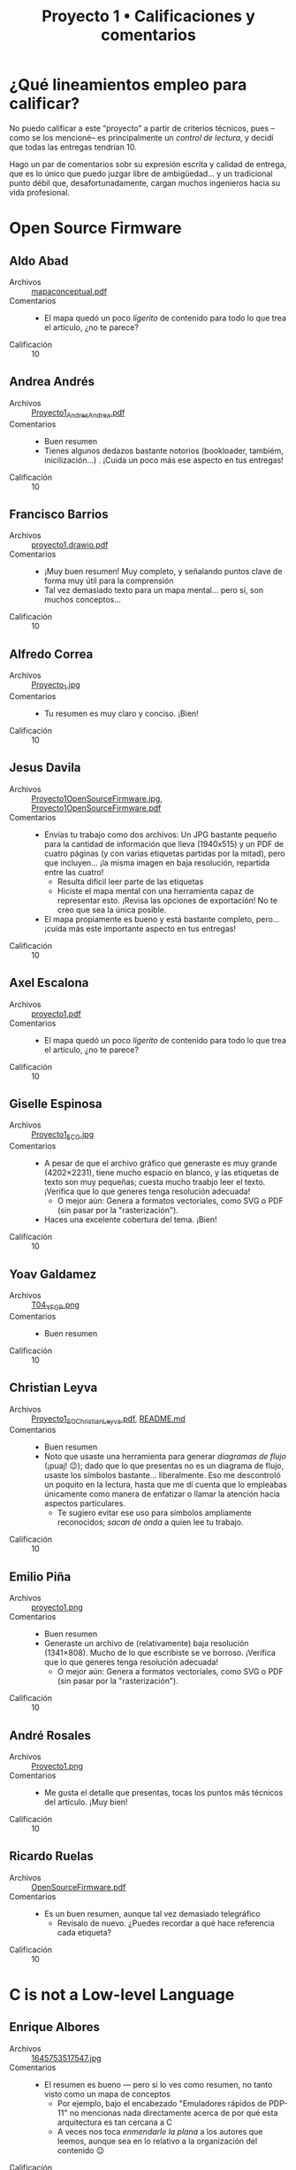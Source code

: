 #+title: Proyecto 1 • Calificaciones y comentarios
#+options: toc:nil

* ¿Qué lineamientos empleo para calificar?

  No puedo calificar a este “proyecto” a partir de criterios técnicos,
  pues –como se los mencioné– es principalmente un /control de
  lectura/, y decidí que todas las entregas tendrían 10.

  Hago un par de comentarios sobr su expresión escrita y calidad de
  entrega, que es lo único que puedo juzgar libre de ambigüedad... y
  un tradicional punto débil que, desafortunadamente, cargan muchos
  ingenieros hacia su vida profesional.

* Open Source Firmware

** Aldo Abad
- Archivos :: [[./AbadAldo/mapaconceptual.pdf][mapaconceptual.pdf]]
- Comentarios ::
  - El mapa quedó un poco /ligerito/ de contenido para todo lo que
    trea el artículo, ¿no te parece?
- Calificación :: 10

** Andrea Andrés
- Archivos :: [[./AndresAndrea/Proyecto1_AndresAndrea.pdf][Proyecto1_AndresAndrea.pdf]]
- Comentarios ::
  - Buen resumen
  - Tienes algunos dedazos bastante notorios (bookloader, tambiém,
    inicilización...) . ¡Cuida un poco más ese aspecto en tus
    entregas!
- Calificación :: 10

** Francisco Barrios
- Archivos :: [[./BarriosFrancisco/proyecto1.drawio.pdf][proyecto1.drawio.pdf]]
- Comentarios ::
  - ¡Muy buen resumen! Muy completo, y señalando puntos clave de forma
    muy útil para la comprensión
  - Tal vez demasiado texto para un mapa mental... pero sí, son muchos
    conceptos...
- Calificación :: 10

** Alfredo Correa
- Archivos :: [[./CorreaAlfredo/Proyecto_1.jpg][Proyecto_1.jpg]]
- Comentarios ::
  - Tu resumen es muy claro y conciso. ¡Bien!
- Calificación :: 10

** Jesus Davila
- Archivos :: [[./DavilaJesus/Proyecto1OpenSourceFirmware.jpg][Proyecto1OpenSourceFirmware.jpg]], [[./DavilaJesus/Proyecto1OpenSourceFirmware.pdf][Proyecto1OpenSourceFirmware.pdf]]
- Comentarios ::
  - Envías tu trabajo como dos archivos: Un JPG bastante pequeño para
    la cantidad de información que lleva (1940x515) y un PDF de cuatro
    páginas (y con varias etiquetas partidas por la mitad), pero que
    incluyen... ¡la misma imagen en baja resolución, repartida entre
    las cuatro!
    - Resulta difícil leer parte de las etiquetas
    - Hiciste el mapa mental con una herramienta capaz de representar
      esto. ¡Revisa las opciones de exportación! No te creo que sea la
      única posible.
  - El mapa propiamente es bueno y está bastante completo,
    pero... ¡cuida más este importante aspecto en tus entregas!
- Calificación :: 10

** Axel Escalona
- Archivos :: [[./EscalonaAxel/proyecto1.pdf][proyecto1.pdf]]
- Comentarios ::
  - El mapa quedó un poco /ligerito/ de contenido para todo lo que
    trea el artículo, ¿no te parece?
- Calificación :: 10

** Giselle Espinosa
- Archivos :: [[./EspinosaGiselle/Proyecto1_ECG.jpg][Proyecto1_ECG.jpg]]
- Comentarios ::
  - A pesar de que el archivo gráfico que generaste es muy grande
    (4202×2231), tiene mucho espacio en blanco, y las etiquetas de
    texto son muy pequeñas; cuesta mucho traabjo leer el
    texto. ¡Verifica que lo que generes tenga resolución adecuada!
    - O mejor aún: Genera a formatos vectoriales, como SVG o PDF (sin
      pasar por la "rasterización").
  - Haces una excelente cobertura del tema. ¡Bien!
- Calificación :: 10

** Yoav Galdamez
- Archivos :: [[./GaldamezYoav/T04_YFGP.png][T04_YFGP.png]]
- Comentarios ::
  - Buen resumen
- Calificación :: 10

** Christian Leyva
- Archivos :: [[./LeyvaChristian/Proyecto1_SO_ChristianLeyva.pdf][Proyecto1_SO_ChristianLeyva.pdf]], [[./LeyvaChristian/README.md][README.md]]
- Comentarios ::
  - Buen resumen
  - Noto que usaste una herramienta para generar /diagramas de flujo/
    (¡puaj! 😉); dado que lo que presentas no es un diagrama de flujo,
    usaste los símbolos bastante... liberalmente. Eso me descontroló
    un poquito en la lectura, hasta que me dí cuenta que lo empleabas
    únicamente como manera de enfatizar o llamar la atención hacia
    aspectos particulares.
    - Te sugiero evitar ese uso para símbolos ampliamente reconocidos;
      /sacan de onda/ a quien lee tu trabajo.
- Calificación :: 10

** Emilio Piña
- Archivos :: [[./PiñaEmilio/proyecto1.png][proyecto1.png]]
- Comentarios ::
  - Buen resumen
  - Generaste un archivo de (relativamente) baja resolución
    (1341×808). Mucho de lo que escribiste se ve borroso. ¡Verifica
    que lo que generes tenga resolución adecuada!
    - O mejor aún: Genera a formatos vectoriales, como SVG o PDF (sin
      pasar por la "rasterización").
- Calificación :: 10

** André Rosales
- Archivos :: [[./RosalesAndré/Proyecto1.png][Proyecto1.png]]
- Comentarios ::
  - Me gusta el detalle que presentas, tocas los puntos más técnicos
    del artículo. ¡Muy bien!
- Calificación :: 10

** Ricardo Ruelas
- Archivos :: [[./RuelasRicardo/OpenSourceFirmware.pdf][OpenSourceFirmware.pdf]]
- Comentarios ::
  - Es un buen resumen, aunque tal vez demasiado telegráfico
    - Revísalo de nuevo. ¿Puedes recordar a qué hace referencia cada
      etiqueta?
- Calificación :: 10

* C is not a Low-level Language

** Enrique Albores
- Archivos :: [[./AlboresEnrique/1645753517547.jpg][1645753517547.jpg]]
- Comentarios ::
  - El resumen es bueno — pero si lo ves como resumen, no tanto visto
    como un mapa de conceptos
    - Por ejemplo, bajo el encabezado "Emuladores rápidos de PDP-11"
      no mencionas nada directamente acerca de por qué esta
      arquitectura es tan cercana a C
    - A veces nos toca /enmendarle la plana/ a los autores que leemos,
      aunque sea en lo relativo a la organización del contenido 😉
- Calificación :: 10

** Luis Alejandro
- Archivos :: [[./AlejandroLuis/proyecto1.png][proyecto1.png]]
- Comentarios ::
  - ¿Significan algo el color de los círculos? Intenté encontrarle
    alguna coherencia temática... Sin éxito :(
  - Buen resumen
- Calificación :: 10

** Carlos Alemán y Brenda Pérez
- Archivos :: [[./AlemánFlores-PérezDuarte/Proyecto1_SO.pdf][Proyecto1_SO.pdf]]
- Comentarios ::
  - Buen resumen — pero haciendo un barrido lineal del artículo para
    armarlo como mapa, les paso el mismo comentario que le hice a
    Enrique Albores
- Calificación :: 10

** Alejandro Barreiro y Jessica Zepeda
- Archivos :: [[./BarreiroAlejandro-ZepedaJessica/proy1.png][proy1.png]]
- Comentarios ::
  - ¡Muy buen resumen!
- Calificación :: 10

** Pamela Nieto
- Archivos :: [[./PamelaNieto/Proteyecto 1, C no es un lenguaje de bajo nivel.jpg][Proteyecto 1, C no es un lenguaje de bajo nivel.jpg]]
- Comentarios ::
  - Buen resumen. Un poco más resumido de lo que yo habría querido
    (pero no especifiqué nivel de detalle, así que no es culpa tuya
    😉)
- Calificación :: 10

* Another level of indirection

** Bryan Velasco Pachuca
- Archivos :: [[./VelascoPachucaBryan/Proyecto 1 - Another level of indirection.pdf][Proyecto 1 - Another level of indirection.pdf]]
- Comentarios ::
  - ¡Muy buen resumen!
- Calificación :: 10

